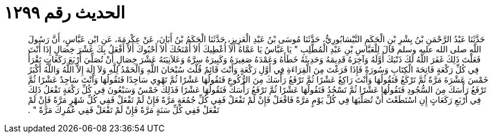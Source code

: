
= الحديث رقم ١٢٩٩

[quote.hadith]
حَدَّثَنَا عَبْدُ الرَّحْمَنِ بْنُ بِشْرِ بْنِ الْحَكَمِ النَّيْسَابُورِيُّ، حَدَّثَنَا مُوسَى بْنُ عَبْدِ الْعَزِيزِ، حَدَّثَنَا الْحَكَمُ بْنُ أَبَانَ، عَنْ عِكْرِمَةَ، عَنِ ابْنِ عَبَّاسٍ، أَنَّ رَسُولَ اللَّهِ صلى الله عليه وسلم قَالَ لِلْعَبَّاسِ بْنِ عَبْدِ الْمُطَّلِبِ ‏"‏ يَا عَبَّاسُ يَا عَمَّاهُ أَلاَ أُعْطِيكَ أَلاَ أَمْنَحُكَ أَلاَ أَحْبُوكَ أَلاَ أَفْعَلُ بِكَ عَشْرَ خِصَالٍ إِذَا أَنْتَ فَعَلْتَ ذَلِكَ غَفَرَ اللَّهُ لَكَ ذَنْبَكَ أَوَّلَهُ وَآخِرَهُ قَدِيمَهُ وَحَدِيثَهُ خَطَأَهُ وَعَمْدَهُ صَغِيرَهُ وَكَبِيرَهُ سِرَّهُ وَعَلاَنِيَتَهُ عَشْرَ خِصَالٍ أَنْ تُصَلِّيَ أَرْبَعَ رَكَعَاتٍ تَقْرَأُ فِي كُلِّ رَكْعَةٍ فَاتِحَةَ الْكِتَابِ وَسُورَةً فَإِذَا فَرَغْتَ مِنَ الْقِرَاءَةِ فِي أَوَّلِ رَكْعَةٍ وَأَنْتَ قَائِمٌ قُلْتَ سُبْحَانَ اللَّهِ وَالْحَمْدُ لِلَّهِ وَلاَ إِلَهَ إِلاَّ اللَّهُ وَاللَّهُ أَكْبَرُ خَمْسَ عَشْرَةَ مَرَّةً ثُمَّ تَرْكَعُ فَتَقُولُهَا وَأَنْتَ رَاكِعٌ عَشْرًا ثُمَّ تَرْفَعُ رَأْسَكَ مِنَ الرُّكُوعِ فَتَقُولُهَا عَشْرًا ثُمَّ تَهْوِي سَاجِدًا فَتَقُولُهَا وَأَنْتَ سَاجِدٌ عَشْرًا ثُمَّ تَرْفَعُ رَأْسَكَ مِنَ السُّجُودِ فَتَقُولُهَا عَشْرًا ثُمَّ تَسْجُدُ فَتَقُولُهَا عَشْرًا ثُمَّ تَرْفَعُ رَأْسَكَ فَتَقُولُهَا عَشْرًا فَذَلِكَ خَمْسٌ وَسَبْعُونَ فِي كُلِّ رَكْعَةٍ تَفْعَلُ ذَلِكَ فِي أَرْبَعِ رَكَعَاتٍ إِنِ اسْتَطَعْتَ أَنْ تُصَلِّيَهَا فِي كُلِّ يَوْمٍ مَرَّةً فَافْعَلْ فَإِنْ لَمْ تَفْعَلْ فَفِي كُلِّ جُمُعَةٍ مَرَّةً فَإِنْ لَمْ تَفْعَلْ فَفِي كُلِّ شَهْرٍ مَرَّةً فَإِنْ لَمْ تَفْعَلْ فَفِي كُلِّ سَنَةٍ مَرَّةً فَإِنْ لَمْ تَفْعَلْ فَفِي عُمُرِكَ مَرَّةً ‏"‏ ‏.‏